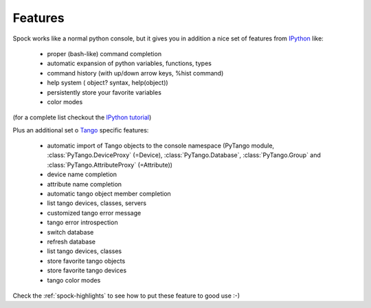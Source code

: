 
.. _spock-features:

Features
========

Spock works like a normal python console, but it gives you in addition a nice
set of features from IPython_ like:

    - proper (bash-like) command completion
    - automatic expansion of python variables, functions, types
    - command history (with up/down arrow keys, %hist command)
    - help system ( object? syntax, help(object))
    - persistently store your favorite variables
    - color modes
 
(for a complete list checkout the `IPython tutorial <http://ipython.scipy.org/doc/manual/html/interactive/tutorial.html>`_)

Plus an additional set o Tango_ specific features:

    - automatic import of Tango objects to the console namespace (PyTango module,
      :class:`PyTango.DeviceProxy` (=Device), :class:`PyTango.Database`, :class:`PyTango.Group`
      and :class:`PyTango.AttributeProxy` (=Attribute))
    - device name completion
    - attribute name completion
    - automatic tango object member completion
    - list tango devices, classes, servers
    - customized tango error message
    - tango error introspection
    - switch database
    - refresh database
    - list tango devices, classes
    - store favorite tango objects
    - store favorite tango devices
    - tango color modes

Check the :ref:`spock-highlights` to see how to put these feature to good use :-)

.. _IPython: http://ipython.scipy.org/
.. _Tango: http://www.tango-controls.org/